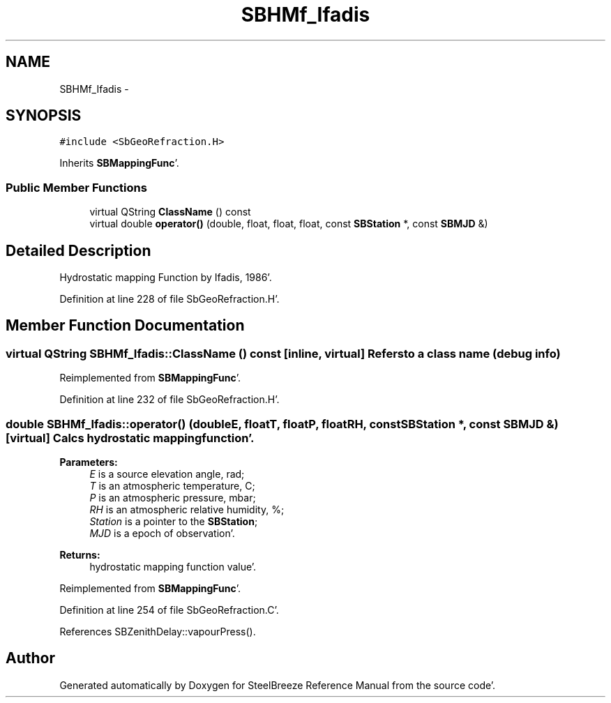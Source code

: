 .TH "SBHMf_Ifadis" 3 "Mon May 14 2012" "Version 2.0.2" "SteelBreeze Reference Manual" \" -*- nroff -*-
.ad l
.nh
.SH NAME
SBHMf_Ifadis \- 
.SH SYNOPSIS
.br
.PP
.PP
\fC#include <SbGeoRefraction\&.H>\fP
.PP
Inherits \fBSBMappingFunc\fP'\&.
.SS "Public Member Functions"

.in +1c
.ti -1c
.RI "virtual QString \fBClassName\fP () const "
.br
.ti -1c
.RI "virtual double \fBoperator()\fP (double, float, float, float, const \fBSBStation\fP *, const \fBSBMJD\fP &)"
.br
.in -1c
.SH "Detailed Description"
.PP 
Hydrostatic mapping Function by Ifadis, 1986'\&. 
.PP
Definition at line 228 of file SbGeoRefraction\&.H'\&.
.SH "Member Function Documentation"
.PP 
.SS "virtual QString SBHMf_Ifadis::ClassName () const\fC [inline, virtual]\fP"Refers to a class name (debug info) 
.PP
Reimplemented from \fBSBMappingFunc\fP'\&.
.PP
Definition at line 232 of file SbGeoRefraction\&.H'\&.
.SS "double SBHMf_Ifadis::operator() (doubleE, floatT, floatP, floatRH, const \fBSBStation\fP *, const \fBSBMJD\fP &)\fC [virtual]\fP"Calcs hydrostatic mapping function'\&. 
.PP
\fBParameters:\fP
.RS 4
\fIE\fP is a source elevation angle, rad; 
.br
\fIT\fP is an atmospheric temperature, C; 
.br
\fIP\fP is an atmospheric pressure, mbar; 
.br
\fIRH\fP is an atmospheric relative humidity, %; 
.br
\fIStation\fP is a pointer to the \fBSBStation\fP; 
.br
\fIMJD\fP is a epoch of observation'\&. 
.RE
.PP
\fBReturns:\fP
.RS 4
hydrostatic mapping function value'\&. 
.RE
.PP

.PP
Reimplemented from \fBSBMappingFunc\fP'\&.
.PP
Definition at line 254 of file SbGeoRefraction\&.C'\&.
.PP
References SBZenithDelay::vapourPress()\&.

.SH "Author"
.PP 
Generated automatically by Doxygen for SteelBreeze Reference Manual from the source code'\&.
